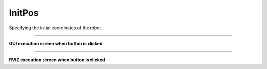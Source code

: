 InitPos
==========================

Specifying the initial coordinates of the robot

--------------------------------------------------------------------------

**GUI execution screen when button is clicked**

.. thumbnail:: /_images/start_gui/initpos.png

.. thumbnail:: /_images/start_gui/initpos2.png
    :width: 300
    :height: 100

--------------------------------------------------------------------------

**RVIZ execution screen when button is clicked**

.. thumbnail:: /_images/start_gui/initpos4.png